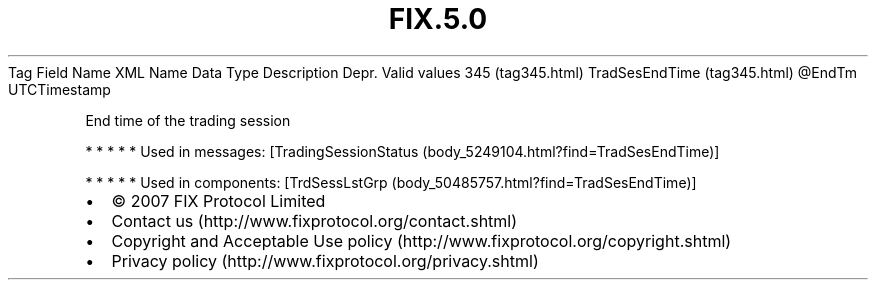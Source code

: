 .TH FIX.5.0 "" "" "Tag #345"
Tag
Field Name
XML Name
Data Type
Description
Depr.
Valid values
345 (tag345.html)
TradSesEndTime (tag345.html)
\@EndTm
UTCTimestamp
.PP
End time of the trading session
.PP
   *   *   *   *   *
Used in messages:
[TradingSessionStatus (body_5249104.html?find=TradSesEndTime)]
.PP
   *   *   *   *   *
Used in components:
[TrdSessLstGrp (body_50485757.html?find=TradSesEndTime)]

.PD 0
.P
.PD

.PP
.PP
.IP \[bu] 2
© 2007 FIX Protocol Limited
.IP \[bu] 2
Contact us (http://www.fixprotocol.org/contact.shtml)
.IP \[bu] 2
Copyright and Acceptable Use policy (http://www.fixprotocol.org/copyright.shtml)
.IP \[bu] 2
Privacy policy (http://www.fixprotocol.org/privacy.shtml)
